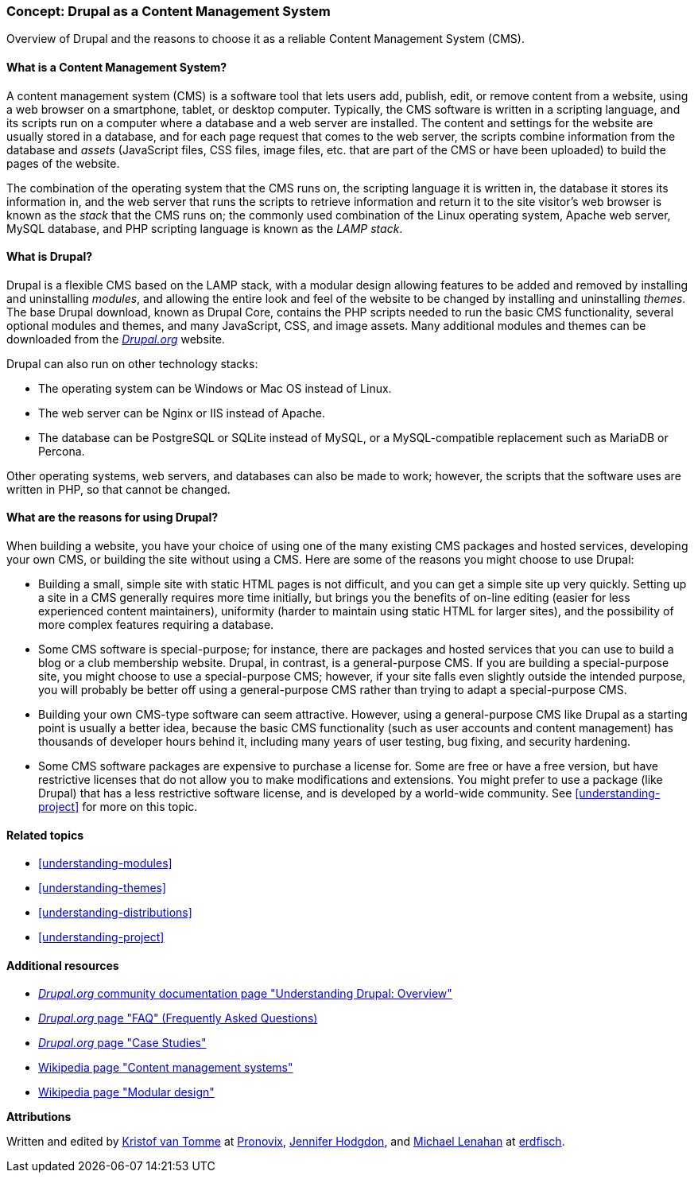 [[understanding-drupal]]

=== Concept: Drupal as a Content Management System

[role="summary"]
Overview of Drupal and the reasons to choose it as a reliable Content Management
System (CMS).

(((CMS (Content Management System),overview)))
(((Content Management System (CMS),overview)))
(((Drupal content management system,overview)))
(((Drupal content management system,server requirements)))
(((Drupal core,overview)))
(((Drupal.org website,downloading modules and themes from)))

//==== Prerequisite knowledge

==== What is a Content Management System?

A content management system (CMS) is a software tool that lets users add,
publish, edit, or remove content from a website, using a web browser on a
smartphone, tablet, or desktop computer. Typically, the CMS software is written
in a scripting language, and its scripts run on a computer where a database and
a web server are installed. The content and settings for the website are usually
stored in a database, and for each page request that comes to the web server,
the scripts combine information from the database and _assets_ (JavaScript
files, CSS files, image files, etc. that are part of the CMS or have been
uploaded) to build the pages of the website.

The combination of the operating system that the CMS runs on, the scripting
language it is written in, the database it stores its information in, and the
web server that runs the scripts to retrieve information and return it to the
site visitor's web browser is known as the _stack_ that the CMS runs on; the
commonly used combination of the Linux operating system, Apache web server,
MySQL database, and PHP scripting language is known as the _LAMP stack_.

==== What is Drupal?

Drupal is a flexible CMS based on the LAMP stack, with a modular design allowing
features to be added and removed by installing and uninstalling _modules_, and
allowing the entire look and feel of the website to be changed by installing and
uninstalling _themes_. The base Drupal download, known as Drupal Core, contains
the PHP scripts needed to run the basic CMS functionality, several optional
modules and themes, and many JavaScript, CSS, and image assets. Many additional
modules and themes can be downloaded from the https://www.drupal.org[_Drupal.org_]
website.

Drupal can also run on other technology stacks:

* The operating system can be Windows or Mac OS instead of Linux.

* The web server can be Nginx or IIS instead of Apache.

* The database can be PostgreSQL or SQLite instead of MySQL, or a
MySQL-compatible replacement such as MariaDB or Percona.

Other operating systems, web servers, and databases can also be made to work;
however, the scripts that the software uses are written in PHP, so that cannot
be changed.

==== What are the reasons for using Drupal?

When building a website, you have your choice of using one of the many existing
CMS packages and hosted services, developing your own CMS, or building the site
without using a CMS. Here are some of the reasons you might choose to use
Drupal:

* Building a small, simple site with static HTML pages is not difficult, and you
can get a simple site up very quickly. Setting up a site in a CMS generally
requires more time initially, but brings you the benefits of on-line editing
(easier for less experienced content maintainers), uniformity (harder to
maintain using static HTML for larger sites), and the possibility of more
complex features requiring a database.

* Some CMS software is special-purpose; for instance, there are packages and
hosted services that you can use to build a blog or a club membership
website. Drupal, in contrast, is a general-purpose CMS. If you are building a
special-purpose site, you might choose to use a special-purpose CMS; however, if
your site falls even slightly outside the intended purpose, you will probably be
better off using a general-purpose CMS rather than trying to adapt a
special-purpose CMS.

* Building your own CMS-type software can seem attractive. However, using a
general-purpose CMS like Drupal as a starting point is usually a better idea,
because the basic CMS functionality (such as user accounts and content
management) has thousands of developer hours behind it, including many years of
user testing, bug fixing, and security hardening.

* Some CMS software packages are expensive to purchase a license for. Some are
free or have a free version, but have restrictive licenses that do not allow you
to make modifications and extensions. You might prefer to use a package (like
Drupal) that has a less restrictive software license, and is developed by a
world-wide community. See <<understanding-project>> for more on this topic.

==== Related topics

* <<understanding-modules>>
* <<understanding-themes>>
* <<understanding-distributions>>
* <<understanding-project>>

==== Additional resources

* https://www.drupal.org/docs/understanding-drupal/overview[_Drupal.org_ community documentation page "Understanding Drupal: Overview"]

* https://www.drupal.org/about/faq[_Drupal.org_ page "FAQ" (Frequently Asked Questions)]

* https://www.drupal.org/case-studies[_Drupal.org_ page "Case Studies"]

* https://en.wikipedia.org/wiki/Content_management_system[Wikipedia page "Content management systems"]

* https://en.wikipedia.org/wiki/Modular_design[Wikipedia page "Modular design"]


*Attributions*

Written and edited by https://www.drupal.org/u/kvantomme[Kristof van Tomme]
at https://pronovix.com/[Pronovix],
https://www.drupal.org/u/jhodgdon[Jennifer Hodgdon],
and https://www.drupal.org/u/michaellenahan[Michael Lenahan]
at https://erdfisch.de[erdfisch].
